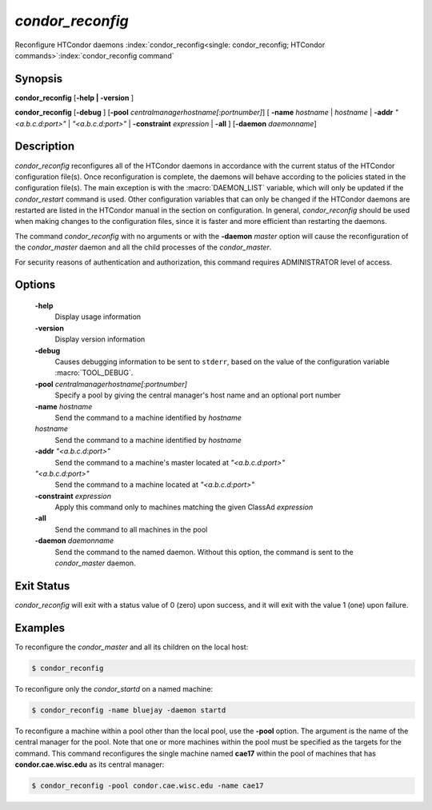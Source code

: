       

*condor_reconfig*
==================

Reconfigure HTCondor daemons
:index:`condor_reconfig<single: condor_reconfig; HTCondor commands>`\ :index:`condor_reconfig command`

Synopsis
--------

**condor_reconfig** [**-help | -version** ]

**condor_reconfig** [**-debug** ]
[**-pool** *centralmanagerhostname[:portnumber]*] [
**-name** *hostname* | *hostname* | **-addr** *"<a.b.c.d:port>"*
| *"<a.b.c.d:port>"* | **-constraint** *expression* | **-all** ]
[**-daemon** *daemonname*]

Description
-----------

*condor_reconfig* reconfigures all of the HTCondor daemons in
accordance with the current status of the HTCondor configuration
file(s). Once reconfiguration is complete, the daemons will behave
according to the policies stated in the configuration file(s). The main
exception is with the :macro:`DAEMON_LIST` variable, which will only be
updated if the *condor_restart* command is used. Other configuration
variables that can only be changed if the HTCondor daemons are restarted
are listed in the HTCondor manual in the section on configuration. In
general, *condor_reconfig* should be used when making changes to the
configuration files, since it is faster and more efficient than
restarting the daemons.

The command *condor_reconfig* with no arguments or with the
**-daemon** *master* option will cause the reconfiguration of the
*condor_master* daemon and all the child processes of the
*condor_master*.

For security reasons of authentication and authorization, this command
requires ADMINISTRATOR level of access.

Options
-------

 **-help**
    Display usage information
 **-version**
    Display version information
 **-debug**
    Causes debugging information to be sent to ``stderr``, based on the
    value of the configuration variable :macro:`TOOL_DEBUG`.
 **-pool** *centralmanagerhostname[:portnumber]*
    Specify a pool by giving the central manager's host name and an
    optional port number
 **-name** *hostname*
    Send the command to a machine identified by *hostname*
 *hostname*
    Send the command to a machine identified by *hostname*
 **-addr** *"<a.b.c.d:port>"*
    Send the command to a machine's master located at *"<a.b.c.d:port>"*
 *"<a.b.c.d:port>"*
    Send the command to a machine located at *"<a.b.c.d:port>"*
 **-constraint** *expression*
    Apply this command only to machines matching the given ClassAd
    *expression*
 **-all**
    Send the command to all machines in the pool
 **-daemon** *daemonname*
    Send the command to the named daemon. Without this option, the
    command is sent to the *condor_master* daemon.

Exit Status
-----------

*condor_reconfig* will exit with a status value of 0 (zero) upon
success, and it will exit with the value 1 (one) upon failure.

Examples
--------

To reconfigure the *condor_master* and all its children on the local
host:

.. code-block:: console

    $ condor_reconfig

To reconfigure only the *condor_startd* on a named machine:

.. code-block:: console

    $ condor_reconfig -name bluejay -daemon startd

To reconfigure a machine within a pool other than the local pool, use
the **-pool** option. The argument is the name of the central manager
for the pool. Note that one or more machines within the pool must be
specified as the targets for the command. This command reconfigures the
single machine named **cae17** within the pool of machines that has
**condor.cae.wisc.edu** as its central manager:

.. code-block:: console

    $ condor_reconfig -pool condor.cae.wisc.edu -name cae17

